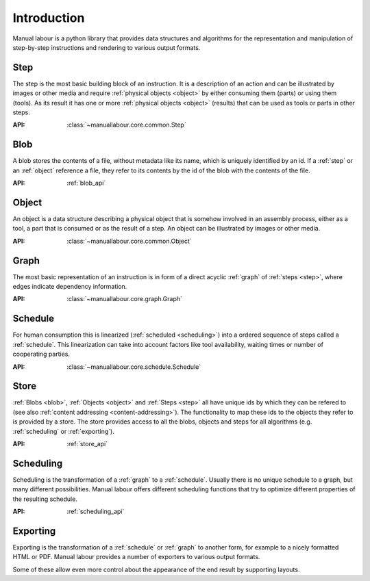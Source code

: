 Introduction
============

Manual labour is a python library that provides data structures and algorithms for the representation and manipulation of step-by-step instructions and rendering to various output formats.

.. _step:

Step
----

The step is the most basic building block of an instruction. It is a description of an action and can be illustrated by images or other media and require :ref:`physical objects <object>` by either consuming them (parts) or using them (tools). As its result it has one or more :ref:`physical objects <object>` (results) that can be used as tools or parts in other steps.

:API: :class:`~manuallabour.core.common.Step`


.. _blob:

Blob
----

A blob stores the contents of a file, without metadata like its name, which is uniquely identified by an id. If a :ref:`step` or an :ref:`object` reference a file, they refer to its contents by the id of the blob with the contents of the file.

:API: :ref:`blob_api`

.. _object:

Object
------

An object is a data structure describing a physical object that is somehow involved in an assembly process, either as a tool, a part that is consumed or as the result of a step. An object can be illustrated by images or other media.

:API: :class:`~manuallabour.core.common.Object`

.. _graph:

Graph
-----

The most basic representation of an instruction is in form of a direct acyclic :ref:`graph` of :ref:`steps <step>`, where edges indicate dependency information.

:API: :class:`~manuallabour.core.graph.Graph`

.. _schedule:

Schedule
--------

For human consumption this is linearized (:ref:`scheduled <scheduling>`) into a ordered sequence of steps called a :ref:`schedule`. This linearization can take into account factors like tool availability, waiting times or number of cooperating parties.

:API: :class:`~manuallabour.core.schedule.Schedule`

.. _store:

Store
-----

:ref:`Blobs <blob>`, :ref:`Objects <object>` and :ref:`Steps <step>` all
have unique ids by which they can be refered to (see also :ref:`content
addressing <content-addressing>`). The functionality to map these ids to the
objects they refer to is provided by a store. The store provides access to all
the blobs, objects and steps for all algorithms (e.g.  :ref:`scheduling` or
:ref:`exporting`).

:API: :ref:`store_api`

.. _scheduling:

Scheduling
----------

Scheduling is the transformation of a :ref:`graph` to a :ref:`schedule`. Usually there is no unique schedule to a graph, but many different possibilities. Manual labour offers different scheduling functions that try to optimize different properties of the resulting schedule.

:API: :ref:`scheduling_api`

.. _exporting:

Exporting
---------

Exporting is the transformation of a :ref:`schedule` or :ref:`graph` to another form, for example to a nicely formatted HTML or PDF. Manual labour provides a number of exporters to various output formats.

Some of these allow even more control about the appearance of the end result by supporting layouts.


